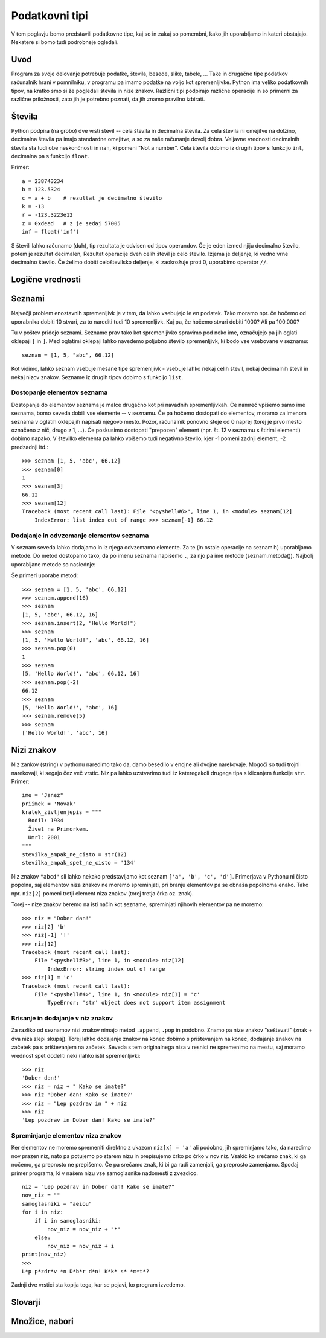 Podatkovni tipi
===============

V tem poglavju bomo predstavili podatkovne tipe, kaj so in zakaj so pomembni,
kako jih uporabljamo in kateri obstajajo. Nekatere si bomo tudi podrobneje
ogledali.

Uvod
----

Program za svoje delovanje potrebuje podatke, števila, besede, slike, tabele,
... Take in drugačne tipe podatkov računalnik hrani v pomnilniku, v programu pa
imamo podatke na voljo kot spremenljivke. Python ima veliko podatkovnih tipov,
na kratko smo si že pogledali števila in nize znakov. Različni tipi podpirajo
različne operacije in so primerni za različne priložnosti, zato jih je potrebno
poznati, da jih znamo pravilno izbirati.

Števila
-------

Python podpira (na grobo) dve vrsti števil -- cela števila in decimalna
števila. Za cela števila ni omejitve na dolžino, decimalna števila pa imajo
standardne omejitve, a so za naše računanje dovolj dobra. Veljavne vrednosti
decimalnih števila sta tudi obe neskončnosti in ``nan``, ki pomeni "Not a
number". Cela števila dobimo iz drugih tipov s funkcijo ``int``, decimalna pa s
funkcijo ``float``.

Primer::

  a = 238743234
  b = 123.5324
  c = a + b    # rezultat je decimalno število
  k = -13
  r = -123.3223e12
  z = 0xdead   # z je sedaj 57005
  inf = float('inf')

S števili lahko računamo (duh), tip rezultata je odvisen od tipov operandov. Če
je eden izmed njiju decimalno število, potem je rezultat decimalen, Rezultat
operacije dveh celih števil je celo število. Izjema je deljenje, ki vedno vrne
decimalno število. Če želimo dobiti celoštevilsko deljenje, ki zaokrožuje proti
0, uporabimo operator ``//``.

Logične vrednosti
-----------------

.. todo::

  Dodaj section logične vrednosti

Seznami
-------

Največji problem enostavnih spremenljivk je v tem, da lahko vsebujejo le en
podatek. Tako moramo npr.  če hočemo od uporabnika dobiti 10 stvari, za to
narediti tudi 10 spremenljivk. Kaj pa, če hočemo stvari dobiti 1000? Ali pa
100.000?

Tu v poštev pridejo seznami. Sezname prav tako kot spremenljivko spravimo pod
neko ime, označujejo pa jih oglati oklepaji ``[`` in ``]``. Med oglatimi
oklepaji lahko navedemo poljubno število spremenljivk, ki bodo vse vsebovane v
seznamu::

  seznam = [1, 5, "abc", 66.12]

Kot vidimo, lahko seznam vsebuje mešane tipe spremenljivk - vsebuje lahko nekaj
celih števil, nekaj decimalnih števil in nekaj nizov znakov. Sezname iz drugih
tipov dobimo s funkcijo ``list``.

Dostopanje elementov seznama
~~~~~~~~~~~~~~~~~~~~~~~~~~~~

Dostopanje do elementov seznama je malce drugačno kot pri navadnih
spremenljivkah. Če namreč vpišemo samo ime seznama, bomo seveda dobili vse
elemente -- v seznamu. Če pa hočemo dostopati do elementov, moramo za imenom
seznama v oglatih oklepajih napisati njegovo mesto. Pozor, računalnik ponovno
šteje od 0 naprej (torej je prvo mesto označeno z nič, drugo z 1, ...). Če
poskusimo dostopati "prepozen" element (npr. št. 12 v seznamu s štirimi
elementi) dobimo napako. V številko elementa pa lahko vpišemo tudi negativno
število, kjer -1 pomeni zadnji element, -2 predzadnji itd.::

  >>> seznam [1, 5, 'abc', 66.12]
  >>> seznam[0]
  1
  >>> seznam[3]
  66.12
  >>> seznam[12]
  Traceback (most recent call last): File "<pyshell#6>", line 1, in <module> seznam[12]
      IndexError: list index out of range >>> seznam[-1] 66.12

Dodajanje in odvzemanje elementov seznama
~~~~~~~~~~~~~~~~~~~~~~~~~~~~~~~~~~~~~~~~~

V seznam seveda lahko dodajamo in iz njega odvzemamo elemente. Za te (in ostale
operacije na seznamih) uporabljamo metode. Do metod dostopamo tako, da po imenu
seznama napišemo ``.``, za njo pa ime metode (seznam.metoda()). Najbolj
uporabljane metode so naslednje:

.. py:class:: list

  .. py:method:: append(vrednost)

    V seznam na koncu doda element z vrednostjo ``vrednost``.

  .. py:method:: insert(index, vrednost)

    V seznam pred ``index``-to mesto doda element z vrednostjo ``vrednost``.

  .. py:method:: pop(index)

    Iz seznama pobriše ``index``-ti element in vrne njegovo vrednost.

  .. py:method:: remove(vrednost)

    Iz seznama pobriše prvi element z vrednostjo ``vrednost``.

Še primeri uporabe metod::

  >>> seznam = [1, 5, 'abc', 66.12]
  >>> seznam.append(16)
  >>> seznam
  [1, 5, 'abc', 66.12, 16]
  >>> seznam.insert(2, "Hello World!")
  >>> seznam
  [1, 5, 'Hello World!', 'abc', 66.12, 16]
  >>> seznam.pop(0)
  1
  >>> seznam
  [5, 'Hello World!', 'abc', 66.12, 16]
  >>> seznam.pop(-2)
  66.12
  >>> seznam
  [5, 'Hello World!', 'abc', 16]
  >>> seznam.remove(5)
  >>> seznam
  ['Hello World!', 'abc', 16]

Nizi znakov
----------------------

Niz zankov (string) v pythonu naredimo tako da, damo besedilo v enojne ali
dvojne narekovaje. Mogoči so tudi trojni narekovaji, ki segajo čez več vrstic.
Niz pa lahko uzstvarimo tudi iz kateregakoli drugega tipa s klicanjem funkcije
``str``. Primer::

  ime = "Janez"
  priimek = 'Novak'
  kratek_zivljenjepis = """
    Rodil: 1934
    Živel na Primorkem.
    Umrl: 2001
  """
  stevilka_ampak_ne_cisto = str(12)
  stevilka_ampak_spet_ne_cisto = '134'


Niz znakov ``"abcd"`` sli lahko nekako predstavljamo kot seznam ``['a', 'b',
'c', 'd']``. Primerjava v Pythonu ni čisto popolna, saj elementov niza znakov
ne moremo spreminjati, pri branju elementov pa se obnaša popolnoma enako. Tako
npr. ``niz[2]`` pomeni tretji element niza znakov (torej tretja črka oz. znak).

Torej -- nize znakov beremo na isti način kot sezname, spreminjati njihovih
elementov pa ne moremo::

  >>> niz = "Dober dan!"
  >>> niz[2] 'b'
  >>> niz[-1] '!'
  >>> niz[12]
  Traceback (most recent call last):
      File "<pyshell#3>", line 1, in <module> niz[12]
          IndexError: string index out of range
  >>> niz[1] = 'c'
  Traceback (most recent call last):
      File "<pyshell#4>", line 1, in <module> niz[1] = 'c'
          TypeError: 'str' object does not support item assignment

Brisanje in dodajanje v niz znakov
~~~~~~~~~~~~~~~~~~~~~~~~~~~~~~~~~~

Za razliko od seznamov nizi znakov nimajo metod ``.append``, ``.pop`` in
podobno. Znamo pa nize znakov "seštevati" (znak + dva niza zlepi skupaj). Torej
lahko dodajanje znakov na konec dobimo s prištevanjem na konec, dodajanje
znakov na začetek pa s prištevanjem na začetek. Seveda s tem originalnega niza
v resnici ne spremenimo na mestu, saj moramo vrednost spet dodeliti neki (lahko
isti) spremenljivki::

  >>> niz
  'Dober dan!'
  >>> niz = niz + " Kako se imate?"
  >>> niz 'Dober dan! Kako se imate?'
  >>> niz = "Lep pozdrav in " + niz
  >>> niz
  'Lep pozdrav in Dober dan! Kako se imate?'

Spreminjanje elementov niza znakov
~~~~~~~~~~~~~~~~~~~~~~~~~~~~~~~~~~

Ker elementov ne moremo spremeniti direktno z ukazom ``niz[x] = 'a'`` ali
podobno, jih spreminjamo tako, da naredimo nov prazen niz, nato pa potujemo po
starem nizu in prepisujemo črko po črko v nov niz. Vsakič ko srečamo znak, ki
ga nočemo, ga preprosto ne prepišemo. Če pa srečamo znak, ki bi ga radi
zamenjali, ga preprosto zamenjamo. Spodaj primer programa, ki v našem nizu vse
samoglasnike nadomesti z zvezdico.

::

  niz = "Lep pozdrav in Dober dan! Kako se imate?"
  nov_niz = ""
  samoglasniki = "aeiou"
  for i in niz:
      if i in samoglasniki:
          nov_niz = nov_niz + "*"
      else:
          nov_niz = nov_niz + i
  print(nov_niz)
  >>>
  L*p p*zdr*v *n D*b*r d*n! K*k* s* *m*t*?

Zadnji dve vrstici sta kopija tega, kar se pojavi, ko program izvedemo.

Slovarji
--------

.. todo::

  Dodaj section Slovarji

Množice, nabori
---------------

.. todo::

  Dodaj section Množice, nabori

.. vim: spell spelllang=sl
